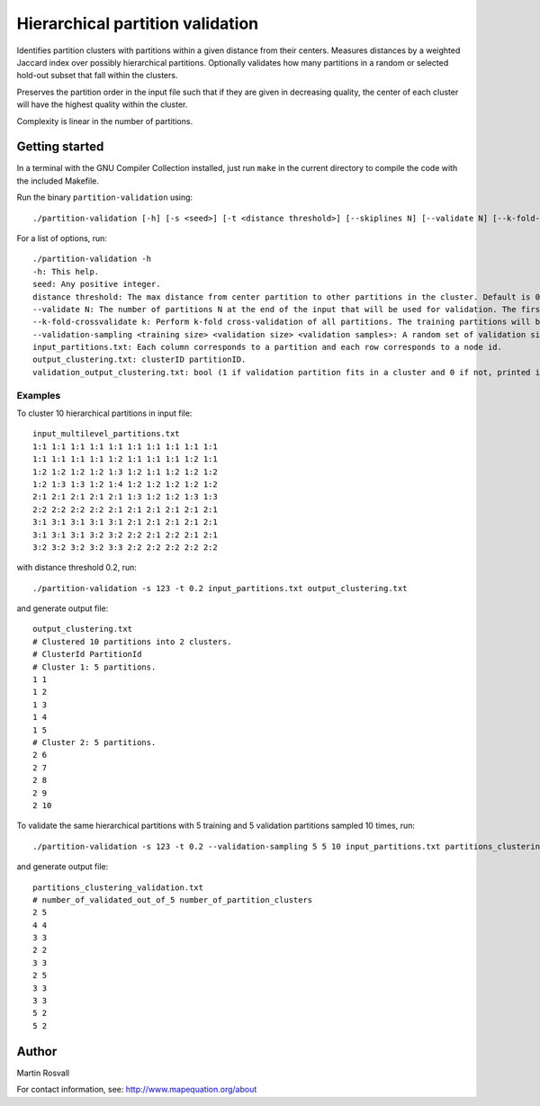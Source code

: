 Hierarchical partition validation
=================================

Identifies partition clusters with partitions within a given distance from their centers. Measures distances by a weighted Jaccard index over possibly hierarchical partitions. Optionally validates how many partitions in a random or selected hold-out subset that fall within the clusters.

Preserves the partition order in the input file such that if they are given in decreasing quality, the center of each cluster will have the highest quality within the cluster.

Complexity is linear in the number of partitions. 

Getting started
---------------

In a terminal with the GNU Compiler Collection installed,
just run ``make`` in the current directory to compile the
code with the included Makefile.


Run the binary ``partition-validation`` using::

    ./partition-validation [-h] [-s <seed>] [-t <distance threshold>] [--skiplines N] [--validate N] [--k-fold-crossvalidate <k>] input_partitions.txt output_clustering_txt

For a list of options, run::

    ./partition-validation -h
    -h: This help.  
    seed: Any positive integer.  
    distance threshold: The max distance from center partition to other partitions in the cluster. Default is 0.2.  
    --validate N: The number of partitions N at the end of the input that will be used for validation. The first partitions will be used to find clusters. Default is 0 validation partitions.  
    --k-fold-crossvalidate k: Perform k-fold cross-validation of all partitions. The training partitions will be used to find clusters and the other ones for validation. Default is 0 folds for no cross-validation.  
    --validation-sampling <training size> <validation size> <validation samples>: A random set of validation size partitions will be held out from training size partitions in each of validation samples resamplings. Reports the average fraction of validation partitions that belong to clusters. Default is no validation sampling.  
    input_partitions.txt: Each column corresponds to a partition and each row corresponds to a node id.  
    output_clustering.txt: clusterID partitionID.  
    validation_output_clustering.txt: bool (1 if validation partition fits in a cluster and 0 if not, printed in the order of the validation partitions)  
  
Examples
~~~~~~~~

To cluster 10 hierarchical partitions in input file:: 

    input_multilevel_partitions.txt  
    1:1 1:1 1:1 1:1 1:1 1:1 1:1 1:1 1:1 1:1  
    1:1 1:1 1:1 1:1 1:2 1:1 1:1 1:1 1:2 1:1  
    1:2 1:2 1:2 1:2 1:3 1:2 1:1 1:2 1:2 1:2  
    1:2 1:3 1:3 1:2 1:4 1:2 1:2 1:2 1:2 1:2  
    2:1 2:1 2:1 2:1 2:1 1:3 1:2 1:2 1:3 1:3  
    2:2 2:2 2:2 2:2 2:1 2:1 2:1 2:1 2:1 2:1  
    3:1 3:1 3:1 3:1 3:1 2:1 2:1 2:1 2:1 2:1  
    3:1 3:1 3:1 3:2 3:2 2:2 2:1 2:2 2:1 2:1  
    3:2 3:2 3:2 3:2 3:3 2:2 2:2 2:2 2:2 2:2 

with distance threshold 0.2, run::

    ./partition-validation -s 123 -t 0.2 input_partitions.txt output_clustering.txt 

and generate output file::

    output_clustering.txt   
    # Clustered 10 partitions into 2 clusters.  
    # ClusterId PartitionId  
    # Cluster 1: 5 partitions.  
    1 1  
    1 2  
    1 3  
    1 4  
    1 5  
    # Cluster 2: 5 partitions.  
    2 6  
    2 7  
    2 8  
    2 9  
    2 10 

To validate the same hierarchical partitions with 5 training and 5 validation partitions sampled 10 times, run::
	
	./partition-validation -s 123 -t 0.2 --validation-sampling 5 5 10 input_partitions.txt partitions_clustering.txt

and generate output file::

	partitions_clustering_validation.txt
	# number_of_validated_out_of_5 number_of_partition_clusters
	2 5
	4 4
	3 3
	2 2
	3 3
	2 5
	3 3
	3 3
	5 2
	5 2


Author
------

Martin Rosvall

For contact information, see: http://www.mapequation.org/about  
